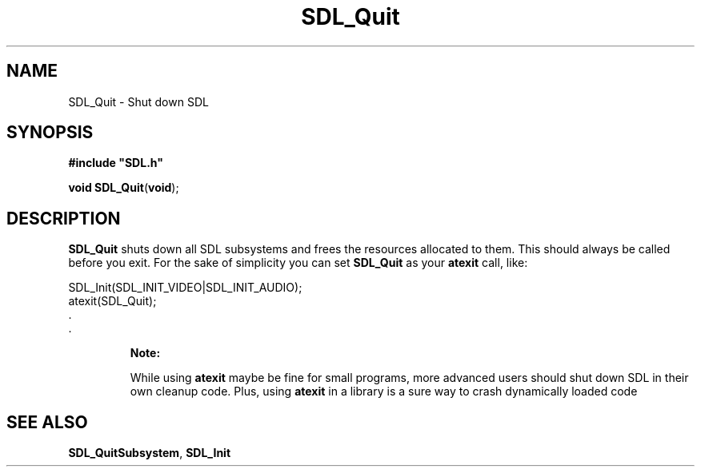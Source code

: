 .TH "SDL_Quit" "3" "Tue 11 Sep 2001, 23:00" "SDL" "SDL API Reference" 
.SH "NAME"
SDL_Quit \- Shut down SDL
.SH "SYNOPSIS"
.PP
\fB#include "SDL\&.h"
.sp
\fBvoid \fBSDL_Quit\fP\fR(\fBvoid\fR);
.SH "DESCRIPTION"
.PP
\fBSDL_Quit\fP shuts down all SDL subsystems and frees the resources allocated to them\&. This should always be called before you exit\&. For the sake of simplicity you can set \fBSDL_Quit\fP as your \fBatexit\fP call, like: 
.PP
.nf
\f(CWSDL_Init(SDL_INIT_VIDEO|SDL_INIT_AUDIO);
atexit(SDL_Quit);
\&.
\&.\fR
.fi
.PP
.PP
.RS
\fBNote:  
.PP
While using \fBatexit\fP maybe be fine for small programs, more advanced users should shut down SDL in their own cleanup code\&. Plus, using \fBatexit\fP in a library is a sure way to crash dynamically loaded code
.RE
.SH "SEE ALSO"
.PP
\fI\fBSDL_QuitSubsystem\fP\fR, \fI\fBSDL_Init\fP\fR
.\" created by instant / docbook-to-man, Tue 11 Sep 2001, 23:00
